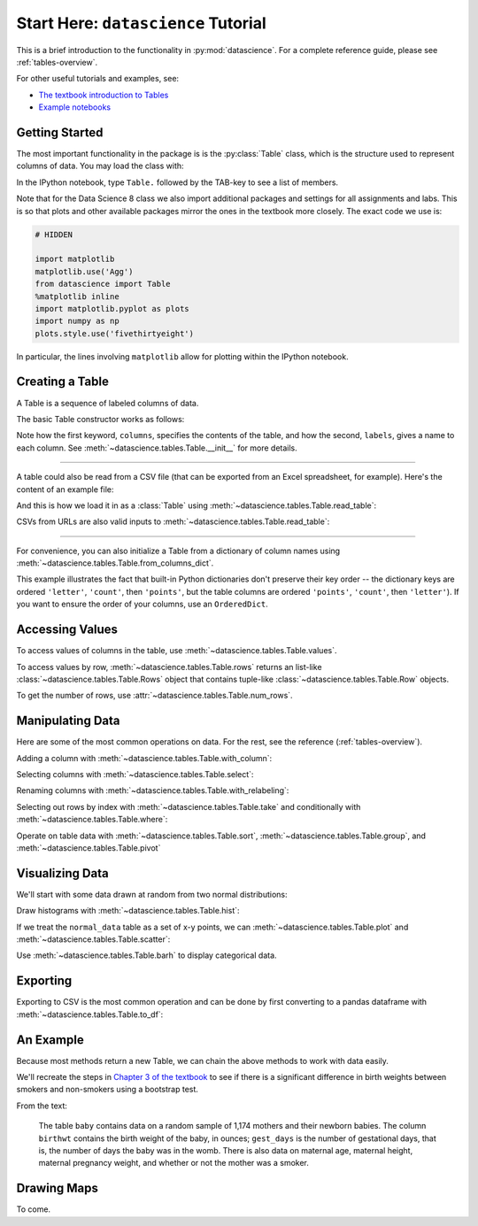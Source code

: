 Start Here: ``datascience`` Tutorial
====================================

This is a brief introduction to the functionality in
:py:mod:`datascience`.  For a complete reference guide, please see
:ref:`tables-overview`.

For other useful tutorials and examples, see:

- `The textbook introduction to Tables`_
- `Example notebooks`_

.. _The textbook introduction to Tables: http://data8.org/text/1_data.html#tables
.. _Example notebooks: https://github.com/deculler/TableDemos

Getting Started
---------------

The most important functionality in the package is is the :py:class:`Table`
class, which is the structure used to represent columns of data. You may load
the class with:

.. ipython:: python

    from datascience import Table

In the IPython notebook, type ``Table.`` followed by the TAB-key to see a list
of members.

Note that for the Data Science 8 class we also import additional packages and
settings for all assignments and labs. This is so that plots and other available
packages mirror the ones in the textbook more closely. The exact code we use is:

.. code-block:: python

    # HIDDEN

    import matplotlib
    matplotlib.use('Agg')
    from datascience import Table
    %matplotlib inline
    import matplotlib.pyplot as plots
    import numpy as np
    plots.style.use('fivethirtyeight')

In particular, the lines involving ``matplotlib`` allow for plotting within the
IPython notebook.

Creating a Table
----------------

A Table is a sequence of labeled columns of data.

The basic Table constructor works as follows:

.. ipython:: python

    letters = ['a', 'b', 'c', 'z']
    counts = [9, 3, 3, 1]
    points = [1, 2, 2, 10]

    t = Table(columns=[letters, counts, points],
              labels=['letter', 'count', 'points'])

    print(t)

Note how the first keyword, ``columns``, specifies the contents of the table,
and how the second, ``labels``, gives a name to each column. See
:meth:`~datascience.tables.Table.__init__` for more details.

------

A table could also be read from a CSV file (that can be exported from an Excel
spreadsheet, for example).  Here's the content of an example file:

.. ipython:: python

    cat mydata.csv

And this is how we load it in as a :class:`Table` using
:meth:`~datascience.tables.Table.read_table`:

.. ipython:: python

    Table.read_table('sample.csv')

CSVs from URLs are also valid inputs to
:meth:`~datascience.tables.Table.read_table`:

.. ipython:: python

    Table.read_table('http://data8.org/text/sat2014.csv')

------

For convenience, you can also initialize a Table from a dictionary of column
names using
:meth:`~datascience.tables.Table.from_columns_dict`.

.. ipython:: python

    Table.from_columns_dict({
       'letter': letters,
       'count': counts,
       'points': points,
    })

This example illustrates the fact that built-in Python dictionaries don't
preserve their key order -- the dictionary keys are ordered ``'letter'``,
``'count'``, then ``'points'``, but the table columns are ordered ``'points'``,
``'count'``, then ``'letter'``). If you want to ensure the order of your
columns, use an ``OrderedDict``.

Accessing Values
----------------

To access values of columns in the table, use
:meth:`~datascience.tables.Table.values`.

.. ipython:: python

    t

    t.values('letter')
    t.values('count')

    t['letter'] # This is a shorthand for t.values('letter')

To access values by row, :meth:`~datascience.tables.Table.rows` returns an
list-like :class:`~datascience.tables.Table.Rows` object that contains
tuple-like :class:`~datascience.tables.Table.Row` objects.

.. ipython:: python

    t.rows
    t.rows[0]

    second = t.rows[1]
    second
    second[0]
    second[1]

To get the number of rows, use :attr:`~datascience.tables.Table.num_rows`.

.. ipython:: python

    t.num_rows


Manipulating Data
-----------------

Here are some of the most common operations on data. For the rest, see the
reference (:ref:`tables-overview`).

Adding a column with :meth:`~datascience.tables.Table.with_column`:

.. ipython:: python

    t
    t.with_column('vowel?', ['yes', 'no', 'no', 'no'])
    t # .with_column returns a new table without modifying the original

    t.with_column('2 * count', t['count'] * 2) # A simple way to operate on columns

Selecting columns with :meth:`~datascience.tables.Table.select`:

.. ipython:: python

    t.select('letter')
    t.select(['letter', 'points'])

Renaming columns with :meth:`~datascience.tables.Table.with_relabeling`:

.. ipython:: python

    t
    t.with_relabeling('points', 'other name')
    t
    t.with_relabeling(['letter', 'count', 'points'], ['x', 'y', 'z'])

Selecting out rows by index with :meth:`~datascience.tables.Table.take` and
conditionally with :meth:`~datascience.tables.Table.where`:

.. ipython:: python

    t
    t.take(2) # the third row
    t.take[0:2] # the first and second rows

.. ipython:: python

    t.where('points', 2) # rows where points == 2
    t.where(t['count'] < 8) # rows where count < 8

    t['count'] < 8 # .where actually takes in an array of booleans
    t.where([False, True, True, True]) # same as the last line

Operate on table data with :meth:`~datascience.tables.Table.sort`,
:meth:`~datascience.tables.Table.group`, and
:meth:`~datascience.tables.Table.pivot`

.. ipython:: python

    t
    t.sort('count')
    t.sort('letter', descending = True)

.. ipython:: python

    t.group('count')

    # You may pass a reducing function into the collect arg
    # Note the renaming of the points column because of the collect arg
    t.select(['count', 'points']).group('count', collect = sum)

.. ipython:: python

    other_table = Table([
        ['married', 'married', 'partner', 'partner', 'married'],
        ['Working as paid', 'Working as paid', 'Not working', 'Not working', 'Not working'],
        [1, 1, 1, 1, 1]
    ],
    ['mar_status', 'empl_status', 'count'])
    other_table

    other_table.pivot('mar_status', 'empl_status', 'count', collect = sum)

Visualizing Data
----------------

We'll start with some data drawn at random from two normal distributions:

.. ipython:: python

    normal_data = Table(
        [ np.random.normal(loc = 1, scale = 2, size = 100),
          np.random.normal(loc = 4, scale = 3, size = 100) ],
        ['data1', 'data2']
    )

    normal_data

Draw histograms with :meth:`~datascience.tables.Table.hist`:

.. ipython:: python

    @savefig hist.png width=4in
    normal_data.hist()

.. ipython:: python

    @savefig hist_binned.png width=4in
    normal_data.hist(bins = range(-5, 10))

.. ipython:: python

    @savefig hist_overlay.png width=4in
    normal_data.hist(bins = range(-5, 10), overlay = True)

If we treat the ``normal_data`` table as a set of x-y points, we can
:meth:`~datascience.tables.Table.plot` and
:meth:`~datascience.tables.Table.scatter`:

.. ipython:: python

    @savefig plot.png width=4in
    normal_data.sort('data1').plot('data1') # Sort first to make plot nicer

.. ipython:: python

    @savefig scatter.png width=4in
    normal_data.scatter('data1')

.. ipython:: python

    @savefig scatter_line.png width=4in
    normal_data.scatter('data1', fit_line = True)

Use :meth:`~datascience.tables.Table.barh` to display categorical data.

.. ipython:: python

    t
    t.barh('letter')

Exporting
---------

Exporting to CSV is the most common operation and can be done by first
converting to a pandas dataframe with :meth:`~datascience.tables.Table.to_df`:

.. ipython:: python

    normal_data

    # index = False prevents row numbers from appearing in the resulting CSV
    normal_data.to_df().to_csv('normal_data.csv', index = False)

An Example
----------

Because most methods return a new Table, we can chain the above methods to
work with data easily.

We'll recreate the steps in `Chapter 3 of the textbook`_ to see if there is a
significant difference in birth weights between smokers and non-smokers using a
bootstrap test.

.. _Chapter 3 of the textbook: http://data8.org/text/3_inference.html#Using-the-Bootstrap-Method-to-Test-Hypotheses

From the text:

    The table ``baby`` contains data on a random sample of 1,174 mothers and
    their newborn babies. The column ``birthwt`` contains the birth weight of
    the baby, in ounces; ``gest_days`` is the number of gestational days, that
    is, the number of days the baby was in the womb. There is also data on
    maternal age, maternal height, maternal pregnancy weight, and whether or not
    the mother was a smoker.

.. ipython:: python

    baby = Table.read_table('http://data8.org/text/baby.csv')
    baby # Let's take a peek at the table



Drawing Maps
------------
To come.
